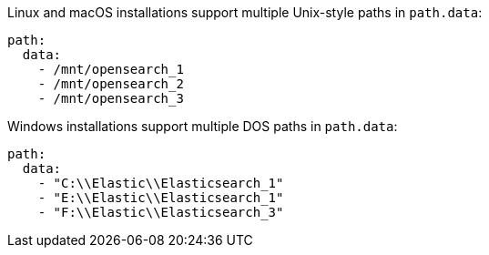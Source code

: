 // TODO(OpenSearch): Correct the path
// tag::unix[]
Linux and macOS installations support multiple Unix-style paths in `path.data`:

[source,yaml]
----
path:
  data:
    - /mnt/opensearch_1
    - /mnt/opensearch_2
    - /mnt/opensearch_3
----
// end::unix[]


// tag::win[]
Windows installations support multiple DOS paths in `path.data`:

[source,yaml]
----
path:
  data:
    - "C:\\Elastic\\Elasticsearch_1"
    - "E:\\Elastic\\Elasticsearch_1"
    - "F:\\Elastic\\Elasticsearch_3"
----
// end::win[]

